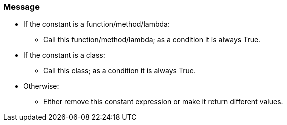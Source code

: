 === Message

* If the constant is a function/method/lambda:
** Call this function/method/lambda; as a condition it is always True.
* If the constant is a class:
** Call this class; as a condition it is always True.
* Otherwise:
** Either remove this constant expression or make it return different values.


